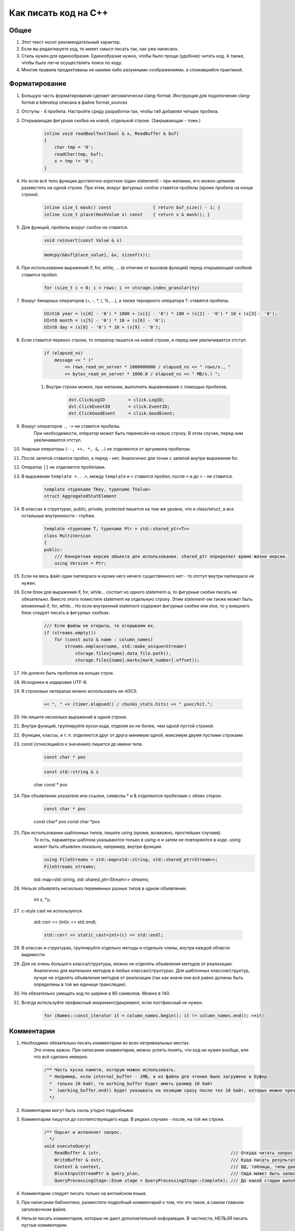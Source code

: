 ..  role:: strike
    :class: strike

Как писать код на C++
=====================

Общее
-----

#. Этот текст носит рекомендательный характер.
#. Если вы редактируете код, то имеет смысл писать так, как уже написано.
#. Стиль нужен для единообразия. Единообразие нужно, чтобы было проще (удобнее) читать код. А также, чтобы было легче осуществлять поиск по коду.
#. Многие правила продиктованы не какими либо разумными соображениями, а сложившейся практикой.

Форматирование
--------------

#. Большую часть форматирования сделает автоматически clang-format. Инструкция для подключения clang-format в kdevelop описана в файле format_sources
#. Отступы - 4 пробела. Настройте среду разработки так, чтобы таб добавлял четыре пробела.
#. Открывающая фигурная скобка на новой, отдельной строке. (Закрывающая - тоже.)

    .. code-block:: cpp

        inline void readBoolText(bool & x, ReadBuffer & buf)
        {
            char tmp = '0';
            readChar(tmp, buf);
            x = tmp != '0';
        }


#. Но если всё тело функции достаточно короткое (один statement) - при желании, его можно целиком разместить на одной строке. При этом, вокруг фигурных скобок ставятся пробелы (кроме пробела на конце строки).

    .. code-block:: cpp

        inline size_t mask() const                { return buf_size() - 1; }
        inline size_t place(HashValue x) const    { return x & mask(); }


#. Для функций, пробелы вокруг скобок не ставятся.

    .. code-block:: cpp

        void reinsert(const Value & x)

    .. code-block:: cpp

        memcpy(&buf[place_value], &x, sizeof(x));


#. При использовании выражений if, for, while, ... (в отличие от вызовов функций) перед открывающей скобкой ставится пробел.

    .. code-block:: cpp

        for (size_t i = 0; i < rows; i += storage.index_granularity)

#. Вокруг бинарных операторов (+, -, \*, /, %, ...), а также тернарного оператора ?: ставятся пробелы.

    .. code-block:: cpp

        UInt16 year = (s[0] - '0') * 1000 + (s[1] - '0') * 100 + (s[2] - '0') * 10 + (s[3] - '0');
        UInt8 month = (s[5] - '0') * 10 + (s[6] - '0');
        UInt8 day = (s[8] - '0') * 10 + (s[9] - '0');


#. Если ставится перенос строки, то оператор пишется на новой строке, и перед ним увеличивается отступ.

    .. code-block:: cpp

        if (elapsed_ns)
            message << " ("
                << rows_read_on_server * 1000000000 / elapsed_ns << " rows/s., "
                << bytes_read_on_server * 1000.0 / elapsed_ns << " MB/s.) ";

    #. Внутри строки можно, при желании, выполнять выравнивание с помощью пробелов.

        .. code-block:: cpp

            dst.ClickLogID         = click.LogID;
            dst.ClickEventID       = click.EventID;
            dst.ClickGoodEvent     = click.GoodEvent;


#. Вокруг операторов ``.``, ``->`` не ставятся пробелы.
    При необходимости, оператор может быть перенесён на новую строку. В этом случае, перед ним увеличивается отступ.

#. Унарные операторы (``--, ++, *, &``, ...) не отделяются от аргумента пробелом.

#. После запятой ставится пробел, а перед - нет. Аналогично для точки с запятой внутри выражения for.

#. Оператор ``[]`` не отделяется пробелами.

#. В выражении ``template <...>``, между ``template`` и ``<`` ставится пробел; после ``<`` и до ``>`` - не ставится.

    .. code-block:: cpp

        template <typename TKey, typename TValue>
        struct AggregatedStatElement


#. В классах и структурах, public, private, protected пишется на том же уровне, что и class/struct, а все остальные внутренности - глубже.

    .. code-block:: cpp

        template <typename T, typename Ptr = std::shared_ptr<T>>
        class MultiVersion
        {
        public:
            /// Конкретная версия объекта для использования. shared_ptr определяет время жизни версии.
            using Version = Ptr;


#. Если на весь файл один namespace и кроме него ничего существенного нет - то отступ внутри namespace не нужен.

#. Если блок для выражения if, for, while... состоит из одного statement-а, то фигурные скобки писать не обязательно. Вместо этого поместите statement на отдельную строку. Этим statement-ом также может быть вложенный if, for, while... Но если внутренний statement содержит фигурные скобки или else, то у внешнего блок следует писать в фигурных скобках.

    .. code-block:: cpp

        /// Если файлы не открыты, то открываем их.
        if (streams.empty())
            for (const auto & name : column_names)
                streams.emplace(name, std::make_unique<Stream>(
                    storage.files[name].data_file.path(),
                    storage.files[name].marks[mark_number].offset));

#. Не должно быть пробелов на концах строк.

#. Исходники в кодировке UTF-8.

#. В строковых литералах можно использовать не-ASCII.

    .. code-block:: cpp

        << ", " << (timer.elapsed() / chunks_stats.hits) << " μsec/hit.";


#. Не пишите несколько выражений в одной строке.

#. Внутри функций, группируйте куски кода, отделяя их не более, чем одной пустой строкой.

#. Функции, классы, и т. п. отделяются друг от друга минимум одной, максимум двумя пустыми строками.

#. const (относящийся к значению) пишется до имени типа.

    .. code-block:: cpp

        const char * pos

    .. code-block:: cpp

        const std::string & s

    :strike:`char const * pos`

#. При объявлении указателя или ссылки, символы * и & отделяются пробелами с обеих сторон.

    .. code-block:: cpp

        const char * pos

    :strike:`const char\* pos`
    :strike:`const char \*pos`

#. При использовании шаблонных типов, пишите using (кроме, возможно, простейших случаев).
    То есть, параметры шаблона указываются только в using-е и затем не повторяются в коде.
    using может быть объявлен локально, например, внутри функции.

    .. code-block:: cpp

        using FileStreams = std::map<std::string, std::shared_ptr<Stream>>;
        FileStreams streams;

    :strike:`std::map<std::string, std::shared_ptr<Stream>> streams;`

#. Нельзя объявлять несколько переменных разных типов в одном объявлении.

    :strike:`int x, *y;`

#. c-style cast не используется.

    :strike:`std::cerr << (int)c << std::endl;`

    .. code-block:: cpp

        std::cerr << static_cast<int>(c) << std::endl;


#. В классах и структурах, группируйте отдельно методы и отдельно члены, внутри каждой области видимости.

#. Для не очень большого класса/структуры, можно не отделять объявления методов от реализации.
    Аналогично для маленьких методов в любых классах/структурах.
    Для шаблонных классов/структур, лучше не отделять объявления методов от реализации (так как иначе они всё равно должны быть определены в той же единице трансляции).

#. Не обязательно умещать код по ширине в 80 символов. Можно в 140.

#. Всегда используйте префиксный инкремент/декремент, если постфиксный не нужен.

    .. code-block:: cpp

        for (Names::const_iterator it = column_names.begin(); it != column_names.end(); ++it)


Комментарии
-----------

#. Необходимо обязательно писать комментарии во всех нетривиальных местах.
    Это очень важно. При написании комментария, можно успеть понять, что код не нужен вообще, или что всё сделано неверно.

    .. code-block:: cpp

        /** Часть куска памяти, которую можно использовать.
          * Например, если internal_buffer - 1MB, а из файла для чтения было загружено в буфер
          *  только 10 байт, то working_buffer будет иметь размер 10 байт
          *  (working_buffer.end() будет указывать на позицию сразу после тех 10 байт, которых можно прочитать).
          */


#. Комментарии могут быть сколь угодно подробными.

#. Комментарии пишутся до соответствующего кода. В редких случаях - после, на той же строке.

    .. code-block:: text

        /** Парсит и исполняет запрос.
          */
        void executeQuery(
            ReadBuffer & istr,                                                  /// Откуда читать запрос (а также данные для INSERT-а, если есть)
            WriteBuffer & ostr,                                                 /// Куда писать результат
            Context & context,                                                  /// БД, таблицы, типы данных, движки таблиц, функции, агрегатные функции...
            BlockInputStreamPtr & query_plan,                                   /// Сюда может быть записано описание, как выполнялся запрос
            QueryProcessingStage::Enum stage = QueryProcessingStage::Complete); /// До какой стадии выполнять SELECT запрос.

#. Комментарии следует писать только на английском языке.

#. При написании библиотеки, разместите подробный комментарий о том, что это такое, в самом главном заголовочном файле.

#. Нельзя писать комментарии, которые не дают дополнительной информации. В частности, *НЕЛЬЗЯ* писать пустые комментарии.

    .. code-block:: cpp

          /*
           * Procedure Name:
           * Original procedure name:
           * Author:
           * Date of creation:
           * Dates of modification:
           * Modification authors:
           * Original file name:
           * Purpose:
           * Intent:
           * Designation:
           * Classes used:
           * Constants:
           * Local variables:
           * Parameters:
           * Date of creation:
           * Purpose:
           */

    (пример взят отсюда: http://home.tamk.fi/~jaalto/course/coding-style/doc/unmaintainable-code/)

#. Нельзя писать мусорные комментарии (автор, дата создания...) в начале каждого файла.

#. Однострочные комментарии начинаются с трёх слешей: ``///``, многострочные - с ``/**``. Такие комментарии считаются "документрующими".
    Замечание: такие комментарии могут использоваться для генерации документации с помощью Doxygen. Но, фактически, Doxygen не используется, так как для навигации по коду гораздо удобне использовать возможности IDE.

#. В начале и конце многострочного комментария, не должно быть пустых строк (кроме строки, на которой закрывается многострочный комментарий).

#. Для закомментированных кусков кода, используются обычные, не "документирующие" комментарии.
    Удаляйте закомментированные куски кода перед коммитом.

#. Не нужно писать нецензурную брань в комментариях.

#. Не нужно писать в комментариях слишком много восклицательных знаков или знаков вопроса, или выделять слишком много слов большими буквами.
    :strike:`/// WHAT THE FAIL???`

#. Не нужно составлять из комментариев строки-разделители.
    :strike:`/*******************************************************/`

#. Не нужно писать в комментарии диалог (лучше сказать устно).
    :strike:`/// Зачем ты сделал эту фигню?`

#. Не нужно писать комментарий в конце блока о том, что представлял собой этот блок.
    :strike:`} /// for`


Имена
-----

#. Имена переменных и членов класса - маленькими буквами с подчёркиванием.

    .. code-block:: cpp

        size_t max_block_size;

#. Имена функций (методов) - camelCase с маленькой буквы.

    .. code-block:: cpp

        std::string getName() const override { return "Memory"; }

#. Имена классов (структур) - CamelCase с большой буквы. Префиксы кроме I для интерфейсов - не используются.

    .. code-block:: cpp

        class StorageMemory : public IStorage


#. Имена using-ов - также, как классов, либо можно добавить _t на конце.

#. Имена типов - параметров шаблонов: в простых случаях - T; T, U; T1, T2.
    В более сложных случаях - либо также, как имена классов, либо можно добавить в начало букву T.

    .. code-block:: cpp

        template <typename TKey, typename TValue>
        struct AggregatedStatElement

#. Имена констант - параметров шаблонов: либо также, как имена переменных, либо N - в простом случае.

    .. code-block:: cpp

        template <bool without_www>
        struct ExtractDomain

#. Для абстрактных классов (интерфейсов) можно добавить в начало имени букву I.

    .. code-block:: cpp

        class IBlockInputStream

#. Если переменная используется достаточно локально, то можно использовать короткое имя.
    В остальных случаях - используйте достаточно подробное имя, описывающее смысл.

    .. code-block:: cpp

        bool info_successfully_loaded = false;


#. define-ы - ALL_CAPS с подчёркиванием. Глобальные константы - тоже.

    .. code-block:: cpp

        #define MAX_SRC_TABLE_NAMES_TO_STORE 1000

#. Имена файлов с кодом называйте по стилю соответственно тому, что в них находится.
    Если в файле находится один класс - назовите файл, как класс - в CamelCase.
    Если в файле находится одна функция - назовите файл, как функцию - в camelCase.

#. Если имя содержит сокращение, то:
    * для имён переменных, всё сокращение пишется маленькими буквами;
        ``mysql_connection``
        :strike:`mySQL_connection`

    * для имён классов и функций, сохраняются большие буквы в сокращении.
        ``MySQLConnection``
        :strike:`MySqlConnection`

#. Параметры конструктора, использующиеся сразу же для инициализации соответствующих членов класса, следует назвать также, как и члены класса, добавив подчёркивание в конец.

    .. code-block:: cpp

        FileQueueProcessor(
            const std::string & path_,
            const std::string & prefix_,
            std::shared_ptr<FileHandler> handler_)
            : path(path_),
            prefix(prefix_),
            handler(handler_),
            log(&Logger::get("FileQueueProcessor"))
        {
        }

    Также можно называть параметры конструктора так же, как и члены класса (не добавлять подчёркивание), но только если этот параметр не используется в теле конструктора.

#. Именование локальных переменных и членов класса никак не отличается (никакие префиксы не нужны).
    ``timer``
    :strike:`m_timer`

#. Константы в enum-е - CamelCase с большой буквы. Также допустимо ALL_CAPS. Если enum не локален, то используйте enum class.

    .. code-block:: cpp

        enum class CompressionMethod
        {
            QuickLZ = 0,
            LZ4     = 1,
        };

#. Все имена - по английски. Транслит с русского использовать нельзя.
    :strike:`Stroka`

#. Сокращения (из нескольких букв разных слов) в именах можно использовать только если они являются общепринятыми (если для сокращения можно найти расшифровку в английской википедии или сделав поисковый запрос).
    ``AST`` ``SQL``
    :strike:`NVDH (неведомая х.)`
    Сокращения в виде обрезанного слова можно использовать, только если такое сокращение является широко используемым.
    Впрочем, сокращения также можно использовать, если расшифровка находится рядом в комментарии.

#. Имена файлов с исходниками на C++ должны иметь расширение только .cpp. Заголовочные файлы - только .h.
    :strike:`.hpp` :strike:`.cc` :strike:`.C` :strike:`.inl`
    Можно ``.inl.h``, но не :strike:`.h.inl:strike:`


Как писать код
--------------

#. Управление памятью.
    Ручное освобождение памяти (delete) можно использовать только в библиотечном коде.
    В свою очередь, в библиотечном коде, оператор delete можно использовать только в деструкторах.
    В прикладном коде следует делать так, что память освобождается каким-либо объектом, который владеет ей.
    Примеры:
    * проще всего разместить объект на стеке, или сделать его членом другого класса.
    * для большого количества маленьких объектов используйте контейнеры.
    * для автоматического освобождения маленького количества объектов, выделенных на куче, используйте shared_ptr/unique_ptr.

#. Управление ресурсами.
    Используйте RAII и см. пункт выше.

#. Обработка ошибок.
    Используйте исключения. В большинстве случаев, нужно только кидать исключения, а ловить - не нужно (потому что RAII).
    В программах offline обработки данных, зачастую, можно не ловить исключения.
    В серверах, обрабатывающих пользовательские запросы, как правило, достаточно ловить исключения на самом верху обработчика соединения.
    В функциях потока, следует ловить и запоминать все исключения, чтобы выкинуть их в основном потоке после join.

    .. code-block:: cpp

        /// Если вычислений ещё не было - вычислим первый блок синхронно
        if (!started)
        {
            calculate();
            started = true;
        }
        else    /// Если вычисления уже идут - подождём результата
            pool.wait();

        if (exception)
            exception->rethrow();

    Ни в коем случае не "проглатывайте" исключения без разбора. Ни в коем случае, не превращайте все исключения без разбора в сообщения в логе.
    :strike:`catch (...) {}`
    Если вам нужно проигнорировать какие-то исключения, то игнорируйте только конкретные, а остальные - кидайте обратно.

    .. code-block:: cpp

        catch (const DB::Exception & e)
        {
            if (e.code() == ErrorCodes::UNKNOWN_AGGREGATE_FUNCTION)
                return nullptr;
            else
                throw;
        }

    При использовании функций, использующих коды возврата или errno - проверяйте результат и кидайте исключение.

    .. code-block:: cpp

        if (0 != close(fd))
            throwFromErrno("Cannot close file " + file_name, ErrorCodes::CANNOT_CLOSE_FILE);

    assert-ы не используются.

#. Типы исключений.
    В прикладном коде не требуется использовать сложную иерархию исключений. Желательно, чтобы текст исключения был понятен системному администратору.

#. Исключения, вылетающие из деструкторов.
    Использовать не рекомендуется, но допустимо.
    Используйте следующие варианты:
    * Сделайте функцию (done() или finalize()), которая позволяет заранее выполнить всю работу, в процессе которой может возникнуть исключение. Если эта функция была вызвана, то затем в деструкторе не должно возникать исключений.
    * Слишком сложную работу (например, отправку данных по сети) можно вообще не делать в деструкторе, рассчитывая, что пользователь заранее позовёт метод для завершения работы.
    * Если в деструкторе возникло исключение, желательно не "проглатывать" его, а вывести информацию в лог (если в этом месте доступен логгер).
    * В простых программах, если соответствующие исключения не ловятся, и приводят к завершению работы с записью информации в лог, можно не беспокоиться об исключениях, вылетающих из деструкторов, так как вызов std::terminate (в случае noexcept по-умолчанию в C++11), является приемлимым способом обработки исключения.

#. Отдельные блоки кода.
    Внутри одной функции, можно создать отдельный блок кода, для того, чтобы сделать некоторые переменные локальными в нём, и для того, чтобы соответствующие деструкторы были вызваны при выходе из блока.

    .. code-block:: cpp

        Block block = data.in->read();

        {
            std::lock_guard<std::mutex> lock(mutex);
            data.ready = true;
            data.block = block;
        }

        ready_any.set();

#. Многопоточность.
    В программах offline обработки данных:
    * cначала добейтесь более-менее максимальной производительности на одном процессорном ядре;
    * потом можно распараллеливать код, но только если есть необходимость.
    В программах - серверах:
    * используйте пул потоков для обработки запросов;
    * на данный момент, у нас не было задач, в которых была бы необходимость использовать userspace context switching.
    Fork для распараллеливания не используется.

#. Синхронизация потоков.
    Часто можно сделать так, чтобы отдельные потоки писали данные в разные ячейки памяти (лучше - в разные кэш-линии), и не использовать синхронизацию потоков (кроме joinAll).
    Если синхронизация нужна, то в большинстве случаев, достаточно использовать mutex под lock_guard-ом.
    В остальных случаях, используйте системные примитивы синхронизации. Не используйте busy wait.
    Атомарные операции можно использовать только в простейших случаях.
    Не нужно писать самостоятельно lock-free структуры данных, если вы не являетесь экспертом.

#. Ссылки и указатели.
    В большинстве случаев, предпочитайте ссылки.

#. const.
    Используйте константные ссылки, указатели на константу, const_iterator, константные методы.
    Считайте, что const - вариант написания "по-умолчанию", а отсутствие const - только при необходимости.
    Для переменных, передающихся по значению, использовать const обычно не имеет смысла.

#. unsigned.
    Используйте unsigned, если нужно.

#. Числовые типы.
    Используйте типы UInt8, UInt16, UInt32, UInt64, Int8, Int16, Int32, Int64, а также size_t, ssize_t, ptrdiff_t.
    Не используйте для чисел типы signed/unsigned long, long long, short; signed char, unsigned char, а также char.

#. Передача аргументов.
    Сложные значения передавайте по ссылке (включая std::string).
    Если функция захватывает владение объектом, созданным на куче, то сделайте типом аргумента shared_ptr или unique_ptr.

#. Возврат значений.
    В большинстве случаев, просто возвращайте значение с помощью return. Не пишите :strike:`return std::move(res)`.
    Если внутри функции создаётся объект на куче и отдаётся наружу, то возвращайте shared_ptr или unique_ptr.
    В некоторых редких случаях, может потребоваться возвращать значение через аргумент функции. В этом случае, аргументом будет ссылка.

    .. code-block:: cpp

        using AggregateFunctionPtr = std::shared_ptr<IAggregateFunction>;

        /** Позволяет создать агрегатную функцию по её имени.
          */
        class AggregateFunctionFactory
        {
        public:
            AggregateFunctionFactory();
            AggregateFunctionPtr get(const String & name, const DataTypes & argument_types) const;

#. namespace.
    Для прикладного кода отдельный namespace использовать не нужно.
    Для маленьких библиотек - не требуется.
    Для не совсем маленьких библиотек - поместите всё в namespace.
    Внутри библиотеки в .h файле можно использовать namespace detail для деталей реализации, не нужных прикладному коду.
    В .cpp файле можно использовать static или анонимный namespace для скрытия символов.
    Также, namespace можно использовать для enum, чтобы соответствующие имена не попали во внешний namespace (но лучше использовать enum class).

#. Отложенная инициализация.
    Обычно, если для инициализации требуются аргументы, то не пишите конструктор по-умопчанию.
    Если потом вам потребовалась отложенная инициализация, то вы можете дописать конструктор по-умолчанию (который создаст объект с некорректным состоянием). Или, для небольшого количества объектов, можно использовать shared_ptr/unique_ptr.

    .. code-block:: cpp

        Loader(DB::Connection * connection_, const std::string & query, size_t max_block_size_);

        /// Для отложенной инициализации
        Loader() {}

#. Виртуальные функции.
    Если класс не предназначен для полиморфного использования, то не нужно делать функции виртуальными зря. Это относится и к деструктору.

#. Кодировки.
    Везде используется UTF-8. Используется ``std::string``, ``char *``. Не используется ``std::wstring``, ``wchar_t``.

#. Логгирование.
    См. примеры везде в коде.
    Перед коммитом, удалите всё бессмысленное и отладочное логгирование, и другие виды отладочного вывода.
    Не должно быть логгирования на каждую итерацию внутреннего цикла, даже уровня Trace.
    При любом уровне логгирования, логи должно быть возможно читать.
    Логгирование следует использовать, в основном, только в прикладном коде.
    Сообщения в логе должны быть написаны на английском языке.
    Желательно, чтобы лог был понятен системному администратору.
    Не нужно писать ругательства в лог.
    В логе используется кодировка UTF-8. Изредка можно использовать в логе не-ASCII символы.

#. Ввод-вывод.
    Во внутренних циклах (в критичных по производительности участках программы) нельзя использовать iostreams (в том числе, ни в коем случае не используйте stringstream).
    Вместо этого используйте библиотеку DB/IO.

#. Дата и время.
    См. библиотеку DateLUT.

#. include.
    В заголовочном файле используется только ``#pragma once``, а include guard-ы писать не нужно.

#. using.
    using namespace не используется.
    using что-то конкретное - можно. Лучше локально - внутри класса или функции.

#. Не нужно использовать trailing return type для функций, если в этом нет необходимости.
    :strike:`auto f() -> void;`

#. Не нужно объявлять и инициализировать переменные так:
    :strike:`auto s = std::string{"Hello"};`
    Надо так:
    ``std::string s = "Hello";``
    ``std::string s{"Hello"};``

#. Для виртуальных функций, пишите virtual в базовом классе, а в классах-наследниках, пишите override и не пишите virtual.


Неиспользуемые возможности языка C++
------------------------------------

#. Виртуальное наследование не используется.

#. Спецификаторы исключений из C++03 не используются.

#. Function try block не используется, за исключением функции main в тестах.


Платформа
---------

#. Мы пишем некроссплатформенный код (под конкретную платформу).
    Хотя, при прочих равных условиях, предпочитается более-менее кроссплатформенный или легко портируемый код.

#. Язык - C++17. Возможно использование расширений GNU при необходимости.

#. Компилятор - gcc. На данный момент (апрель 2017), код собирается версией 6.3. (Также код может быть собран clang 4)
    Используется стандартная библиотека от gcc.

#. ОС - Linux Ubuntu, не более старая, чем Precise.

#. Код пишется под процессор с архитектурой x86_64.
    Набор инструкций - минимальный поддерживаемый среди наших серверов. Сейчас это - SSE4.2.

#. Используются флаги компиляции ``-Wall -Werror``.

#. Используется статическая линковка со всеми библиотеками кроме тех, которые трудно подключить статически (см. вывод команды ldd).

#. Код разрабатывается и отлаживается с релизными параметрами сборки.


Инструментарий
--------------

#. Хорошая среда разработки - KDevelop.

#. Для отладки используется gdb, valgrind (memcheck), strace, -fsanitize=..., tcmalloc_minimal_debug.

#. Для профилирования используется Linux Perf, valgrind (callgrind), strace -cf.

#. Исходники в Git.

#. Сборка с помощью CMake.

#. Программы выкладываются с помощью deb пакетов.

#. Коммиты в master не должны ломать сборку проекта.
    А работоспособность собранных программ гарантируется только для отдельных ревизий.

#. Коммитьте как можно чаще, в том числе и не рабочий код.
    Для этого следует использовать бранчи.
    Если ваш код в master-е ещё не собирается, перед push-ем - исключите его из сборки;
    также вы будете должны его доработать или удалить в течение нескольких дней.

#. Для нетривиальных изменений, используются бранчи. Следует загружать бранчи на сервер.

#. Ненужный код удаляется из исходников.


Библиотеки
----------

#. Используются стандартная библиотека C++14 (допустимо использовать experimental расширения) а также фреймворки boost, Poco.

#. При необходимости, можно использовать любые известные библиотеки, доступные в ОС из пакетов.
    Если есть хорошее готовое решение, то оно используется, даже если для этого придётся установить ещё одну библиотеку.
    (Но будьте готовы к тому, что иногда вам придётся выкидывать плохие библиотеки из кода.)

#. Если в пакетах нет нужной библиотеки, или её версия достаточно старая, или если она собрана не так, как нужно, то можно использовать библиотеку, устанавливаемую не из пакетов.

#. Если библиотека достаточно маленькая и у неё нет своей системы сборки, то следует включить её файлы в проект, в директорию contrib.

#. Предпочтение всегда отдаётся уже использующимся библиотекам.


Общее
-----

#. Пишите как можно меньше кода.

#. Пробуйте самое простое решение.

#. Не нужно писать код, если вы ещё не знаете, что будет делать ваша программа, и как будет работать её внутренний цикл.

#. В простейших случаях, используйте using вместо классов/структур.

#. Если есть возможность - не пишите конструкторы копирования, операторы присваивания, деструктор (кроме виртуального, если класс содержит хотя бы одну виртуальную функцию), move-конструкторы и move-присваивания. То есть, чтобы соответствущие функции, генерируемые компилятором, работали правильно. Можно использовать default.

#. Приветствуется упрощение и уменьшение объёма кода.


Дополнительно
-------------

#. Явное указание std:: для типов из stddef.h.
    Рекомендуется не указывать. То есть, рекомендуется писать size_t вместо std::size_t - потому что это короче.
    Но при желании, вы можете всё-таки приписать std:: - такой вариант тоже допустим.

#. Явное указание std:: для функций из стандартной библиотеки C.
    Не рекомендуется. То есть, пишите memcpy вместо std::memcpy.
    Причина - существуют похожие нестандартные функции, например, memmem. Мы можем использовать и изредка используем эти функции. Эти функции отсутствуют в namespace std.
    Если вы везде напишете std::memcpy вместо memcpy, то будет неудобно смотреться memmem без std::.
    Тем не менее, указывать std:: тоже допустимо, если так больше нравится.

#. Использование функций из C при наличии аналогов в стандартной библиотеке C++.
    Допустимо, если это использование эффективнее.
    Для примера, для копирования длинных кусков памяти, используйте memcpy вместо std::copy.

#. Перенос длинных аргументов функций.
    Допустимо использовать любой стиль переноса, похожий на приведённые ниже:

    .. code-block:: cpp

        function(
            T1 x1,
            T2 x2)

    .. code-block:: cpp

        function(
            size_t left, size_t right,
            const & RangesInDataParts ranges,
            size_t limit)

    .. code-block:: cpp

        function(size_t left, size_t right,
            const & RangesInDataParts ranges,
            size_t limit)

    .. code-block:: cpp

        function(size_t left, size_t right,
                const & RangesInDataParts ranges,
                size_t limit)

    .. code-block:: cpp

        function(
                size_t left,
                size_t right,
                const & RangesInDataParts ranges,
                size_t limit)
